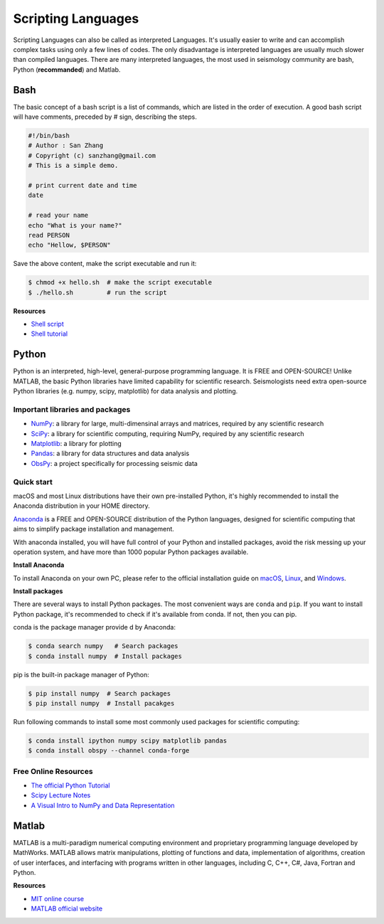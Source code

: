 Scripting Languages
===================

Scripting Languages can also be called as interpreted Languages. It's usually easier to write and can accomplish complex tasks using only a few lines of codes. The only disadvantage is interpreted languages are usually much slower than compiled languages. There are many interpreted languages, the most used in seismology community are bash, Python (**recommanded**) and Matlab.


Bash
----

The basic concept of a bash script is a list of commands, which are listed in the order of execution. A good bash script will have comments, preceded by # sign, describing the steps.

.. code-block:: bash

    #!/bin/bash
    # Author : San Zhang
    # Copyright (c) sanzhang@gmail.com
    # This is a simple demo.

    # print current date and time
    date

    # read your name
    echo "What is your name?"
    read PERSON
    echo "Hellow, $PERSON"

Save the above content, make the script executable and run it:

.. code-block:: console

    $ chmod +x hello.sh  # make the script executable
    $ ./hello.sh         # run the script

**Resources**

- `Shell script <https://101.lug.ustc.edu.cn/Ch06/#shell-scripts>`__
- `Shell tutorial <https://www.runoob.com/linux/linux-shell.html>`__


Python
------

Python is an interpreted, high-level, general-purpose programming language. It is FREE and OPEN-SOURCE! Unlike MATLAB, the basic Python libraries have limited capability for scientific research. Seismologists need extra open-source Python libraries (e.g. numpy, scipy, matplotlib) for data analysis and plotting.

Important libraries and packages
++++++++++++++++++++++++++++++++

- `NumPy <https://numpy.org/>`__: a library for large, multi-dimensinal arrays and matrices, required by any scientific research
- `SciPy <https://www.scipy.org/>`__: a library for scientific computing, requiring NumPy, required by any scientific research
- `Matplotlib <https://matplotlib.org/>`__: a library for plotting
- `Pandas <https://pandas.pydata.org/>`__: a library for data structures and data analysis
- `ObsPy <https://github.com/obspy/obspy>`__: a project specifically for processing seismic data

Quick start
+++++++++++

macOS and most Linux distributions have their own pre-installed Python, it's highly recommended to install the Anaconda distribution in your HOME directory.

`Anaconda <https://www.anaconda.com/>`__ is a FREE and OPEN-SOURCE distribution of the Python languages, designed for scientific computing that aims to simplify package installation and management.

With anaconda installed, you will have full control of your Python and installed packages, avoid the risk messing up your operation system, and have more than 1000 popular Python packages available.

**Install Anaconda**

To install Anaconda on your own PC, please refer to the official installation guide on `macOS <https://docs.anaconda.com/anaconda/install/mac-os/>`__, `Linux <https://docs.anaconda.com/anaconda/install/linux/>`__, and `Windows <https://docs.anaconda.com/anaconda/install/windows/>`__.

**Install packages**

There are several ways to install Python packages. The most convenient ways are ``conda`` and ``pip``. If you want to install Python package, it's recommended to check if it's available from conda. If not, then you can pip.

conda is the package manager provide d by Anaconda:

.. code-block:: console

    $ conda search numpy   # Search packages
    $ conda install numpy  # Install packages

pip is the built-in package manager of Python:

.. code-block:: console

    $ pip install numpy  # Search packages
    $ pip install numpy  # Install pacakges

Run following commands to install some most commonly used packages for scientific computing:

.. code-block:: console

    $ conda install ipython numpy scipy matplotlib pandas
    $ conda install obspy --channel conda-forge

Free Online Resources
+++++++++++++++++++++

- `The official Python Tutorial <https://docs.python.org/3/tutorial>`__
- `Scipy Lecture Notes <http://scipy-lectures.org/>`__
- `A Visual Intro to NumPy and Data Representation <https://jalammar.github.io/visual-numpy/>`__


Matlab
------

MATLAB is a multi-paradigm numerical computing environment and proprietary programming language developed by MathWorks. MATLAB allows matrix manipulations, plotting of functions and data, implementation of algorithms, creation of user interfaces, and interfacing with programs written in other languages, including C, C++, C#, Java, Fortran and Python.

**Resources**

- `MIT online course <https://ocw.mit.edu/courses/electrical-engineering-and-computer-science/6-057-introduction-to-matlab-january-iap-2019/>`__
- `MATLAB official website <https://www.mathworks.com/products/matlab/getting-started.html>`__

